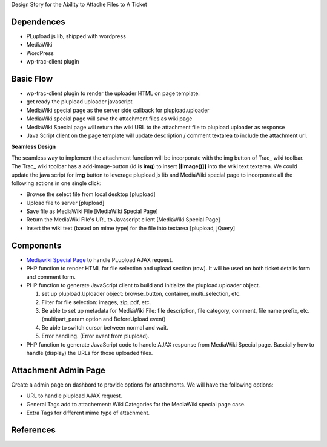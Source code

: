 Design Story for the Ability to Attache Files to A Ticket

Dependences
===========

- PLupload js lib, shipped with wordpress
- MediaWiki
- WordPress
- wp-trac-client plugin

Basic Flow
==========

- wp-trac-client plugin to render the uploader HTML on
  page template.
- get ready the plupload uploader javascript
- MediaWiki special page as the server side callback for
  plupload.uploader
- MediaWiki special page will save the attachment files
  as wiki page
- MediaWiki Special page will return the wiki URL to 
  the attachment file to plupload.uploader as response
- Java Script client on the page template will update 
  description / comment textarea to include the 
  attachment url.

**Seamless Design**

The seamless way to implement the attachment function will
be incorporate with the img button of Trac_ wiki toolbar.
The Trac_ wiki toolbar has a add-image-button (id is **img**)
to insert **[[Image()]]** into the wiki text textarea.
We could update the java script for **img** button to 
leverage plupload js lib and MediaWiki special page to 
incorporate all the following actions in one single click:

- Browse the select file from local desktop [plupload]
- Upload file to server [plupload]
- Save file as MediaWiki File [MediaWiki Special Page]
- Return the MediaWiki File's URL to Javascript client
  [MediaWiki Special Page]
- Insert the wiki text (based on mime type) for the file into 
  textarea [plupload, jQuery]

Components
==========

- `Mediawiki Special Page`_ to handle PLupload AJAX request.
- PHP function to render HTML for file selection and
  upload section (row). It will be used on both ticket
  details form and comment form.
- PHP function to generate JavaScript client to build
  and initialize the plupload.uploader object.

  #. set up plupload.Uploader object: browse_button,
     container, multi_selection, etc.
  #. Filter for file selection: images, zip, pdf,
     etc.
  #. Be able to set up metadata for MediaWiki File:
     file description, file category, comment,
     file name prefix, etc. (multipart_param option
     and BeforeUpload event)
  #. Be able to switch cursor between normal and
     wait.
  #. Error handling. (Error event from plupload).

- PHP function to generate JavaScript code to
  handle AJAX response from MediaWiki Special page.
  Bascially how to handle (display) the URLs for
  those uploaded files.

Attachment Admin Page
=====================

Create a admin page on dashbord to provide options for attachments.
We will have the following options:

- URL to handle plupload AJAX request.
- General Tags add to attachement: Wiki Categories for the 
  MediaWiki special page case.
- Extra Tags for different mime type of attachment.

References
==========

.. _plupload wiki: https://github.com/moxiecode/plupload/wiki
.. _MediaWiki Special Page: http://www.mediawiki.org/wiki/Manual:Special_pages
